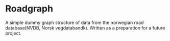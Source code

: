 * Roadgraph
  A simple dummy graph structure of data from the norwegian road
  database(NVDB, Norsk vegdatabandk). Written as a preparation for a
  future project.
  
